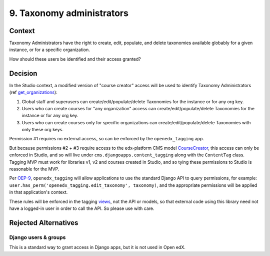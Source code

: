 9. Taxonomy administrators
==========================

Context
-------

Taxonomy Administrators have the right to create, edit, populate, and delete taxonomies available globably for a given instance, or for a specific organization.

How should these users be identified and their access granted?

Decision
--------

In the Studio context, a modified version of "course creator" access will be used to identify Taxonomy Administrators (ref `get_organizations`_):

#. Global staff and superusers can create/edit/populate/delete Taxonomies for the instance or for any org key.

#. Users who can create courses for "any organization" access can create/edit/populate/delete Taxonomies for the instance or for any org key.

#. Users who can create courses only for specific organizations can create/edit/populate/delete Taxonomies with only these org keys.


Permission #1 requires no external access, so can be enforced by the ``openedx_tagging`` app.

But because permissions #2 + #3 require access to the edx-platform CMS model `CourseCreator`_, this access can only be enforced in Studio, and so will live under ``cms.djangoapps.content_tagging`` along with the ``ContentTag`` class. Tagging MVP must work for libraries v1, v2 and courses created in Studio, and so tying these permissions to Studio is reasonable for the MVP.

Per `OEP-9`_, ``openedx_tagging`` will allow applications to use the standard Django API to query permissions, for example: ``user.has_perm('openedx_tagging.edit_taxonomy', taxonomy)``, and the appropriate permissions will be applied in that application's context.

These rules will be enforced in the tagging `views`_, not the API or models, so that external code using this library need not have a logged-in user in order to call the API. So please use with care.

Rejected Alternatives
---------------------

Django users & groups
~~~~~~~~~~~~~~~~~~~~~

This is a standard way to grant access in Django apps, but it is not used in Open edX. 

.. _get_organizations: https://github.com/openedx/edx-platform/blob/4dc35c73ffa6d6a1dcb6e9ea1baa5bed40721125/cms/djangoapps/contentstore/views/course.py#L1958
.. _CourseCreator: https://github.com/openedx/edx-platform/blob/4dc35c73ffa6d6a1dcb6e9ea1baa5bed40721125/cms/djangoapps/course_creators/models.py#L27
.. _OEP-9: https://open-edx-proposals.readthedocs.io/en/latest/best-practices/oep-0009-bp-permissions.html
.. _views: https://github.com/dfunckt/django-rules#permissions-in-views
